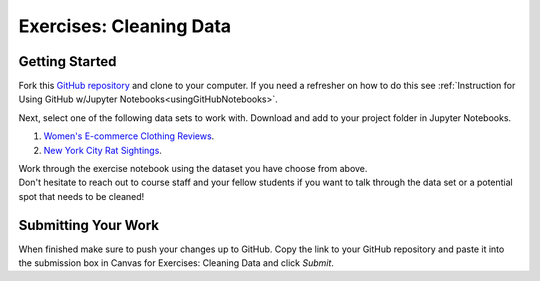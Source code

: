 Exercises: Cleaning Data
========================

Getting Started
---------------

Fork this `GitHub repository <https://github.com/gildedgardenia/cleaning-data/blob/main/Cleaning%20Data%20Exercises.ipynb>`__ and 
clone to your computer. If you need a refresher on how to do this 
see :ref:`Instruction for Using GitHub w/Jupyter Notebooks<usingGitHubNotebooks>`.

| Next, select one of the following data sets to work with.  Download and add to your project folder in Jupyter Notebooks.

#. `Women's E-commerce Clothing Reviews <https://www.kaggle.com/nicapotato/womens-ecommerce-clothing-reviews>`__.
#. `New York City Rat Sightings <https://www.kaggle.com/new-york-city/nyc-rat-sightings>`__.
 
| Work through the exercise notebook using the dataset you have choose from above.

| Don't hesitate to reach out to course staff and your fellow students if you want to talk through the 
  data set or a potential spot that needs to be cleaned!

Submitting Your Work
--------------------

When finished make sure to push your changes up to GitHub. Copy the link to your GitHub 
repository and paste it into the submission box in Canvas for Exercises: Cleaning Data 
and click *Submit*.